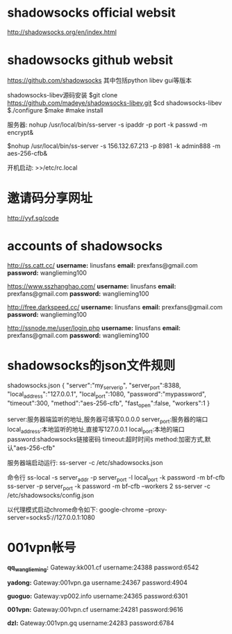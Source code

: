 * shadowsocks official websit
[[http://shadowsocks.org/en/index.html]]

* shadowsocks github websit
[[https://github.com/shadowsocks]]
其中包括python  libev   gui等版本



shadowsocks-libev源码安装
$git clone https://github.com/madeye/shadowsocks-libev.git
$cd shadowsocks-libev
$./configure
$make
#make install



服务器:
nohup /usr/local/bin/ss-server -s ipaddr -p port -k passwd -m encrypt&

$nohup /usr/local/bin/ss-server -s 156.132.67.213 -p 8981 -k admin888 -m aes-256-cfb&

开机启动:
>>/etc/rc.local
* 邀请码分享网址
[[http://yyf.sg/code]]

* accounts of shadowsocks
[[http://ss.catt.cc/]]
*username:* linusfans
*email:* prexfans@gmail.com
*password:* wanglieming100

[[https://www.sszhanghao.com/]]
*username:* linusfans
*email:* prexfans@gmail.com
*password:* wanglieming100

[[http://free.darkspeed.cc/]]
*username:* linusfans
*email:* prexfans@gmail.com
*password:* wanglieming100

[[http://ssnode.me/user/login.php]]
*username:* linusfans
*email:* prexfans@gmail.com
*password:* wanglieming100

* shadowsocks的json文件规则
shadowsocks.json
{
"server":"my_server_ip",
"server_port":8388,
"local_address":"127.0.0.1",
"local_port":1080,
"password":"mypassword",
"timeout":300,
"method":"aes-256-cfb",
"fast_open":false,
"workers":1
}

server:服务器端监听的地址,服务器可填写0.0.0.0
server_port:服务器的端口
local_address:本地监听的地址,直接写127.0.0.1
local_port:本地的端口
password:shadowsocks链接密码
timeout:超时时间s
method:加密方式,默认"aes-256-cfb"

服务器端启动运行:
ss-server -c /etc/shadowsocks.json

命令行
ss-local -s server_addr -p server_port -l local_port -k password -m bf-cfb
ss-server -p server_port -k password -m bf-cfb --workers 2
ss-server -c /etc/shadowsocks/config.json


以代理模式启动chrome命令如下:
google-chrome --proxy-server=socks5://127.0.0.1:1080

* 001vpn帐号
*qq_wanglieming:*
Gateway:kk001.cf
username:24388
password:6542

*yadong:*
Gateway:001vpn.ga
username:24367
password:4904

*guoguo:*
Gateway:vp002.info
username:24365
password:6301

*001vpn:*
Gateway:001vpn.cf
username:24281
password:9616

*dzl:*
Gateway:001vpn.gq
username:24283
password:6784
